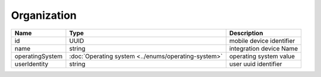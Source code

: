 Organization
-----------------------------

+-----------------+-----------------------------------------------------+--------------------------+
| Name            | Type                                                | Description              |
+=================+=====================================================+==========================+
| id              | UUID                                                | mobile device identifier |
+-----------------+-----------------------------------------------------+--------------------------+
| name            | string                                              | integration device Name  |
+-----------------+-----------------------------------------------------+--------------------------+
| operatingSystem | :doc:`Operating system <../enums/operating-system>` | operating system value   |
+-----------------+-----------------------------------------------------+--------------------------+
| userIdentity    | string                                              | user uuid identifier     |
+-----------------+-----------------------------------------------------+--------------------------+
